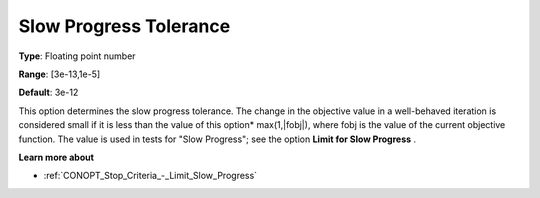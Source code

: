 .. _CONOPT_Stop_Criteria_-_Slow_Progress_Tol:

Slow Progress Tolerance
=======================



**Type**:	Floating point number	

**Range**:	[3e-13,1e-5]

**Default**:	3e-12	



This option determines the slow progress tolerance. The change in the objective value in a well-behaved iteration is considered small if it is less than the value of this option* max(1,|fobj|), where fobj is the value of the current objective function. The value is used in tests for "Slow Progress"; see the option **Limit for Slow Progress** .



**Learn more about** 

*	:ref:`CONOPT_Stop_Criteria_-_Limit_Slow_Progress`  






